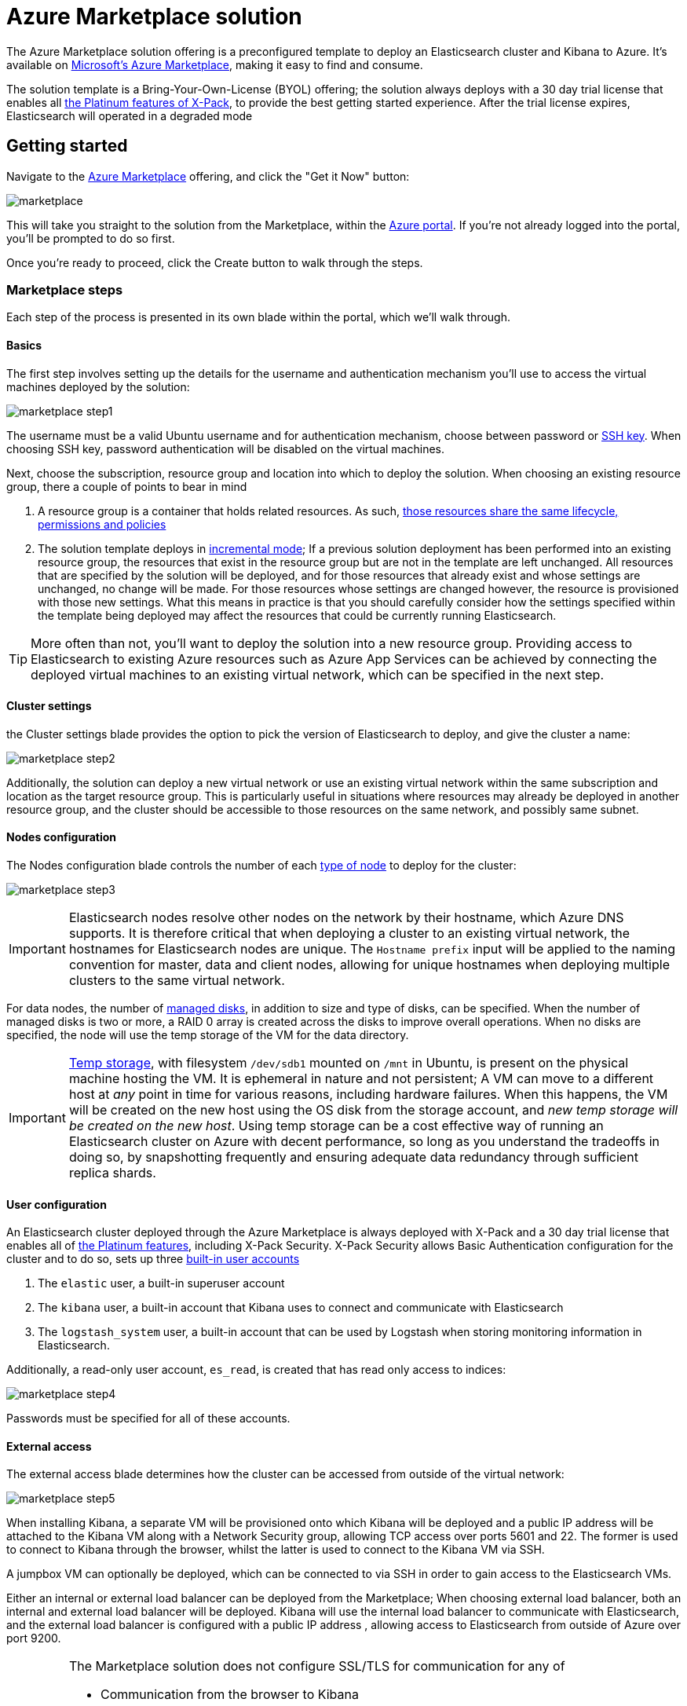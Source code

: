 :marketplace: https://azuremarketplace.microsoft.com/en-au/marketplace/apps/elastic.elasticsearch
:portal: https://portal.azure.com
:github: https://github.com/elastic/azure-marketplace
:elasticdocs: https://www.elastic.co/guide/en/elasticsearch/reference/current
:xpackdocs: https://www.elastic.co/guide/en/x-pack/current
:xpack: https://www.elastic.co/products/x-pack
:microsoftdocs: https://docs.microsoft.com
:azurecli: {microsoftdocs}/cli/azure/?view=azure-cli-latest
:azurepowershell: {microsoftdocs}/powershell/azure/overview?view=azurermps-6.4.0
:azurecalculator: https://azure.microsoft.com/en-us/pricing/calculator/
:subscriptions: https://www.elastic.co/subscriptions
:sshkey: {microsoftdocs}/azure/virtual-machines/linux/ssh-from-windows
:resourcegroup: {microsoftdocs}/azure/azure-resource-manager/resource-group-portal
:incrementalmode: {microsoftdocs}/azure/azure-resource-manager/resource-group-template-deploy#incremental-and-complete-deployments

[[azure-marketplace]]
= Azure Marketplace solution

The Azure Marketplace solution offering is a preconfigured
template to deploy an Elasticsearch cluster and Kibana to Azure. It's available
on {marketplace}[Microsoft's Azure Marketplace], making it easy to find and
consume.

The solution template is a Bring-Your-Own-License (BYOL) offering; the solution
always deploys with a 30 day trial license that enables
all {subscriptions}[the Platinum features of X-Pack], to provide the best getting
started experience. After the trial license expires, Elasticsearch
will operated in a degraded mode

[float]
== Getting started

Navigate to the {marketplace}[Azure Marketplace] offering, and click the "Get it Now"
button:

image:images/marketplace.jpg[]

This will take you straight to the solution from the Marketplace, within the
{portal}[Azure portal]. If you're not already logged into the portal, you'll be
prompted to do so first.

Once you're ready to proceed, click the Create button to walk through the steps.

=== Marketplace steps

Each step of the process is presented in its own blade within the portal, which
we'll walk through.

==== Basics

The first step involves setting up the details for the username and authentication
mechanism you'll use to access the virtual machines deployed by the solution:

image:images/marketplace_step1.png[]

The username must be a valid Ubuntu username and for authentication mechanism,
choose between password or {sshkey}[SSH key]. When choosing SSH key, password
authentication will be disabled on the virtual machines.

Next, choose the subscription, resource group and location into which to deploy
the solution. When choosing an existing resource group, there a couple of points
to bear in mind

. A resource group is a container that holds related resources. As such,
{resourcegroup}[those resources share the same lifecycle, permissions and policies]

. The solution template deploys in {incrementalmode}[incremental mode]; If a previous solution
deployment has been performed into an existing resource group, the resources that
exist in the resource group but are not in the template are left unchanged. All resources
that are specified by the solution will be deployed, and for those resources that
already exist and whose settings are unchanged, no change will be made. For those
resources whose settings are changed however, the resource is provisioned with those
new settings. What this means in practice is that you should carefully consider
how the settings specified within the template being deployed may affect the resources
that could be currently running Elasticsearch.

TIP: More often than not, you'll want to deploy the solution into a new resource
group. Providing access to Elasticsearch to existing Azure resources such as
Azure App Services can be achieved by connecting the deployed virtual machines
to an existing virtual network, which can be specified in the next step.

==== Cluster settings

the Cluster settings blade provides the option to pick the version of Elasticsearch
to deploy, and give the cluster a name:

image:images/marketplace_step2.png[]

Additionally, the solution can deploy a new virtual network or use an existing
virtual network within the same subscription and location as the target resource
group. This is particularly useful in situations where resources may already be
deployed in another resource group, and the cluster should be accessible to those
resources on the same network, and possibly same subnet.

==== Nodes configuration

The Nodes configuration blade controls the number of each
{elasticdocs}/modules-node.html[type of node] to deploy for the cluster:

image:images/marketplace_step3.png[]

IMPORTANT: Elasticsearch nodes resolve other nodes on the network by their hostname,
which Azure DNS supports. It is therefore critical that when deploying a cluster to
an existing virtual network, the hostnames for Elasticsearch nodes are unique. The
`Hostname prefix` input will be applied to the naming convention for master, data and client
nodes, allowing for unique hostnames when deploying multiple clusters to the same
virtual network.

For data nodes, the number of {microsoftdocs}/azure/virtual-machines/windows/managed-disks-overview[managed disks],
in addition to size and type of disks,
can be specified. When the number of managed disks is two or more, a RAID 0
array is created across the disks to improve overall operations. When no disks are
specified, the node will use the temp storage of the VM for the data directory.

IMPORTANT: https://blogs.msdn.microsoft.com/mast/2013/12/06/understanding-the-temporary-drive-on-windows-azure-virtual-machines/[Temp storage], with filesystem `/dev/sdb1` mounted on `/mnt` in Ubuntu,
is present on the physical machine hosting the VM. It is ephemeral in nature and
not persistent; A VM can move to a different host at _any_ point in time for various
reasons, including hardware failures. When this happens, the VM will be created on
the new host using the OS disk from the storage account, and __new temp storage
will be created on the new host__. Using temp storage can be a cost effective way of running an
Elasticsearch cluster on Azure with decent performance, so long as you understand
the tradeoffs in doing so, by snapshotting frequently and ensuring adequate data
redundancy through sufficient replica shards.

==== User configuration

An Elasticsearch cluster deployed through the Azure Marketplace is always deployed
with X-Pack and a 30 day trial license that enables all of {subscriptions}[the Platinum features],
including X-Pack Security. X-Pack Security allows Basic Authentication configuration
for the cluster and to do so, sets up three
{xpackdocs}/setting-up-authentication.html[built-in user accounts]

. The `elastic` user, a built-in superuser account
. The `kibana` user, a built-in account that Kibana uses to connect and
communicate with Elasticsearch
. The `logstash_system` user, a built-in account that can be used by Logstash
when storing monitoring information in Elasticsearch.

Additionally, a read-only user account, `es_read`, is created that has read only
access to indices:

image:images/marketplace_step4.png[]

Passwords must be specified for all of these accounts.

==== External access

The external access blade determines how the cluster can be accessed from outside
of the virtual network:

image:images/marketplace_step5.png[]

When installing Kibana, a separate VM will be provisioned onto which Kibana will
be deployed and a public IP address will be attached
to the Kibana VM along with a Network Security group, allowing TCP access over ports
5601 and 22. The former is used to connect to Kibana through the browser, whilst
the latter is used to connect to the Kibana VM via SSH.

A jumpbox VM can optionally be deployed, which can be connected to via SSH in order
to gain access to the Elasticsearch VMs.

Either an internal or external load balancer can be deployed from the Marketplace;
When choosing external load balancer, both an internal and external load balancer will
be deployed. Kibana will use the internal load balancer to communicate with Elasticsearch,
and the external load balancer is configured with a public IP address , allowing access
to Elasticsearch from outside of Azure over port 9200.

[IMPORTANT]
--
The Marketplace solution does not configure SSL/TLS for communication for any of

* Communication from the browser to Kibana
* Communication from Kibana to Elasticsearch through internal laod balancer
* Communication to Elasticsearch through external load balancer over the HTTP layer
* Communication between Elasticsearch nodes in the cluster over the Transport layer

This is to keep the getting started experience simple through the Marketplace. If you
need to configure SSL/TLS, it is **recommended that you use {github}[the Azure Resource Manager
template on GitHub directly].**
--

==== Summary

The last steps of configuring a deployment allow you to confirm the values provided
for all inputs in the previous steps, and to read the terms and conditions before
deployment:

image:images/marketplace_step6.png[]

The Azure infrastructure also performs some final validation steps. Once you're
happy to proceed and the OK button is clicked, a new deployment will be started
and within minutes, you'll have Elasticsearch running on Azure!

[[accessing-elasticsearch]]
=== Accessing Elasticsearch

Elasticsearch can be accessed from outside of Azure through the external load
balancer, by navigating to the external load balancer public IP address resource
and using either the IP address or public domain name along with port 9200.
For example,

[source,sh]
----
http://lb-<random domain name>.<location>.cloudapp.azure.com:9200
----

==== Accessing Kibana

Kibana can be accessed from outside of Azure by navigating to the Kibana public
IP address resource and using either the IP address or public domain name along
with port 5601. For example,

[source,sh]
----
http://kb-<random domain name>.<location>.cloudapp.azure.com:5601
----

==== Accessing virtual machines

Virtual machines can be accessed using SSH through either the Kibana VM or Jumpbox
VM over port 22. Both Kibana and Jumpbox VMs are configured with a network security
group that allows TCP traffic over port 22. SSH authentication will use the
authentication mechanism specified in the Basics step,
either `password` or `SSH public key`:

[source,sh]
----
ssh <admin username>@<kibana or jumpbox public IP address>
----

Once connected to the Kibana or Jumpbox VM, other VMs on the virtual network can
be accessed using SSH with either the internal IP address or VM hostname (if using
Azure DNS to resolve addresses from hostnames):

[source,sh]
----
ssh <admin username>@<internal IP address or VM hostname>
----

[[azure-marketplace-faqs]]
== Azure Marketplace Frequently Asked Questions (FAQ)

What resources does the Marketplace deploy?::
+
The default configuration of the Marketplace deploys the following resources:
+
* 1 virtual network
* 3 dedicated master node Standard D1 SKU VMs running Ubuntu 16.04 with OS disks
and network interfaces
* 1 availability set for master nodes
* 3 data node Standard DS1 v2 SKU VMs running Ubuntu 16.04 with OS disks, network
interfaces and one
1024Gb managed disk per data node
* 1 availability set for data nodes
* 1 Kibana Standard D1 SKU VM running Ubuntu 16.04 with OS disk, network interface,
network security group and public IP address
* 1 internal load balancer
+
A screenshot of the resources deployed by default:
+
image:images/marketplace_default_resources.png[]
+
A 30 day trial license of {xpack}[Elastic's X-Pack] is also installed. X-Pack is available
under {subscriptions}[a commercial license subscription], and extends the stack with features such
as Security, Monitoring, Alerting, Reporting, Graph and Machine Learning capabilities.
+
What is the cost of the Azure Marketplace solution?::
The cost of deploying from the Marketplace will vary depending on the cluster
topology that you decide to deploy and the VM SKUs that you choose for each of the
VMs within the cluster. The cost will also vary depending on which Azure region
you decide to deploy to. Because there are a number of variables involved, a cost
needs to be calculated on a case-by-case basis. At a minimum, you will pay for
all Azure resources deployed by the template. The
{azurecalculator}[Azure pricing calculator] can help in providing a good estimate
for this. In addition to the cost of Azure resources, {subscriptions}[X-Pack Gold, Platinum and
Enterprise subscriptions] require a license to be purchased, the cost of which is
dependent on a number of factors. Please get in touch with us to discuss.
+
How do I connect to Elasticsearch?::
Elasticsearch can be accessed from outside of Azure by choosing an external load
balancer for the load balancer type, within the External access blade step.
+
From within Azure, Azure resources can access Elasticsearch by connecting to the
Virtual network in which the cluster is deployed. It is recommended to connect through
the internal load balancer, which will round robin requests to client (coordinating only)
nodes if deployed, or to data nodes otherwise.
+
How do I connect to the VMs to troubleshoot?::
Elasticsearch VMs are not accessible from outside of the virtual network. When
configuring the deployment through the blade steps, a Kibana VM or Jumpbox VM can
be deployed through which all VMs attached to the virtual network can be accessed.
+
Both Kibana and Jumpbox VMs are configured with a network security group that allows
TCP traffic over port 22, to allow you to use SSH to securely connect to VMs. SSH
authentication will use the authentication mechanism specified in the Basics step,
either `password` or `SSH public key`:
+
[source,sh]
----
ssh <admin username>@<kibana or jumpbox public IP address>
----
+
Once connected to the Kibana or Jumpbox VM, other VMs on the virtual network can
be accessed using SSH with either the internal IP address or VM hostname (if using
Azure DNS to resolve addresses from hostnames):
+
[source,sh]
----
ssh <admin username>@<internal IP address or VM hostname>
----
+
See the troubleshooting documentation for more details.
Does the Marketplace solution deploy Logstash?::
The Marketplace solution **does not** currently deploy Logstash, only Elasticsearch
and Kibana. There is an {github}/issues/157[open issue (157)] to track and discuss the inclusion of Logstash
within the template.
+
You can deploy Logstash manually by creating a new VM, attaching it to the same
virtual network to which the cluster is attached, and deploy Logstash onto the VM by
using SSH through either the Kibana VM or Jumpbox VM.
